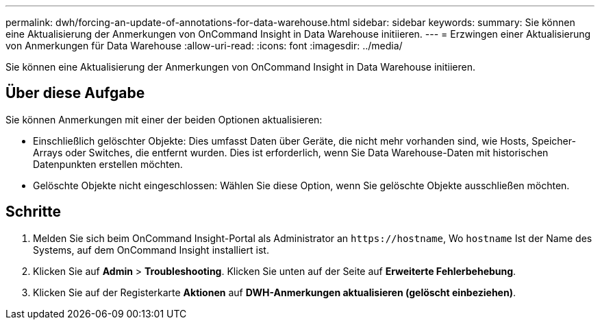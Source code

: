 ---
permalink: dwh/forcing-an-update-of-annotations-for-data-warehouse.html 
sidebar: sidebar 
keywords:  
summary: Sie können eine Aktualisierung der Anmerkungen von OnCommand Insight in Data Warehouse initiieren. 
---
= Erzwingen einer Aktualisierung von Anmerkungen für Data Warehouse
:allow-uri-read: 
:icons: font
:imagesdir: ../media/


[role="lead"]
Sie können eine Aktualisierung der Anmerkungen von OnCommand Insight in Data Warehouse initiieren.



== Über diese Aufgabe

Sie können Anmerkungen mit einer der beiden Optionen aktualisieren:

* Einschließlich gelöschter Objekte: Dies umfasst Daten über Geräte, die nicht mehr vorhanden sind, wie Hosts, Speicher-Arrays oder Switches, die entfernt wurden. Dies ist erforderlich, wenn Sie Data Warehouse-Daten mit historischen Datenpunkten erstellen möchten.
* Gelöschte Objekte nicht eingeschlossen: Wählen Sie diese Option, wenn Sie gelöschte Objekte ausschließen möchten.




== Schritte

. Melden Sie sich beim OnCommand Insight-Portal als Administrator an `+https://hostname+`, Wo `hostname` Ist der Name des Systems, auf dem OnCommand Insight installiert ist.
. Klicken Sie auf *Admin* > *Troubleshooting*. Klicken Sie unten auf der Seite auf *Erweiterte Fehlerbehebung*.
. Klicken Sie auf der Registerkarte *Aktionen* auf *DWH-Anmerkungen aktualisieren (gelöscht einbeziehen)*.

